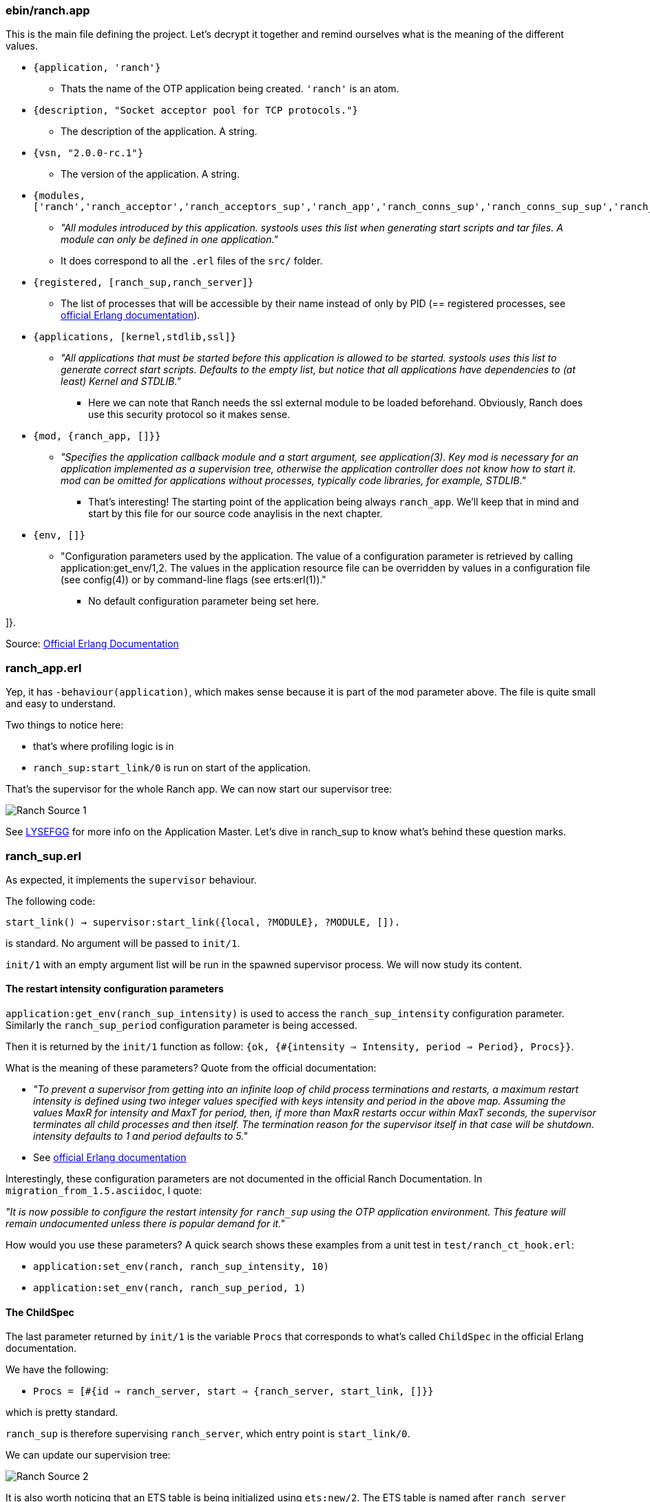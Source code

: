 === ebin/ranch.app

This is the main file defining the project.
Let's decrypt it together and remind ourselves what is the meaning of the different values.

* `{application, 'ranch'}`
** Thats the name of the OTP application being created. `'ranch'` is an atom.
* `{description, "Socket acceptor pool for TCP protocols."}`
** The description of the application. A string.
* `{vsn, "2.0.0-rc.1"}`
** The version of the application. A string.
* `{modules, ['ranch','ranch_acceptor','ranch_acceptors_sup','ranch_app','ranch_conns_sup','ranch_conns_sup_sup','ranch_crc32c','ranch_embedded_sup','ranch_listener_sup','ranch_protocol','ranch_proxy_header','ranch_server','ranch_server_proxy','ranch_ssl','ranch_sup','ranch_tcp','ranch_transport']}`
** _"All modules introduced by this application. systools uses this list when generating start scripts and tar files. A module can only be defined in one application."_
** It does correspond to all the `.erl` files of the `src/` folder.
* `{registered, [ranch_sup,ranch_server]}`
** The list of processes that will be accessible by their name instead of only by PID (== registered processes, see http://erlang.org/doc/reference_manual/processes.html#registered-processes[official Erlang documentation]).
* `{applications, [kernel,stdlib,ssl]}`
** _"All applications that must be started before this application is allowed to be started. systools uses this list to generate correct start scripts. Defaults to the empty list, but notice that all applications have dependencies to (at least) Kernel and STDLIB."_
*** Here we can note that Ranch needs the ssl external module to be loaded beforehand. Obviously, Ranch does use this security protocol so it makes sense.
* `{mod, {ranch_app, []}}`
** _"Specifies the application callback module and a start argument, see application(3). Key mod is necessary for an application implemented as a supervision tree, otherwise the application controller does not know how to start it. mod can be omitted for applications without processes, typically code libraries, for example, STDLIB."_
*** That's interesting! The starting point of the application being always `ranch_app`. We'll keep that in mind and start by this file for our source code anaylisis in the next chapter.
* `{env, []}`
** "Configuration parameters used by the application. The value of a configuration parameter is retrieved by calling application:get_env/1,2. The values in the application resource file can be overridden by values in a configuration file (see config(4)) or by command-line flags (see erts:erl(1))."
*** No default configuration parameter being set here.

]}.


Source: http://erlang.org/doc/man/app.html[Official Erlang Documentation]

=== ranch_app.erl

Yep, it has `-behaviour(application)`, which makes sense because it is part of the `mod` parameter above.
The file is quite small and easy to understand.

.Two things to notice here:
* that's where profiling logic is in
* `ranch_sup:start_link/0` is run on start of the application.

That's the supervisor for the whole Ranch app.
We can now start our supervisor tree:

image:Ranch_Source_1.jpg[title="Start of supervision tree"]

See https://learnyousomeerlang.com/building-otp-applications#the-application-behaviour[LYSEFGG] for more info on the Application Master.
Let's dive in ranch_sup to know what's behind these question marks.

=== ranch_sup.erl

As expected, it implements the `supervisor` behaviour.

The following code:

`start_link() ->
	supervisor:start_link({local, ?MODULE}, ?MODULE, []).`

is standard. No argument will be passed to `init/1`.

`init/1` with an empty argument list will be run in the spawned supervisor process.
We will now study its content.

==== The restart intensity configuration parameters

`application:get_env(ranch_sup_intensity)` is used to access the `ranch_sup_intensity` configuration parameter.
Similarly the `ranch_sup_period` configuration parameter is being accessed.


Then it is returned by the `init/1` function as follow:
`{ok, {#{intensity => Intensity, period => Period}, Procs}}`.

.What is the meaning of these parameters? Quote from the official documentation:
* _"To prevent a supervisor from getting into an infinite loop of child process terminations and restarts, a maximum restart intensity is defined using two integer values specified with keys intensity and period in the above map. Assuming the values MaxR for intensity and MaxT for period, then, if more than MaxR restarts occur within MaxT seconds, the supervisor terminates all child processes and then itself. The termination reason for the supervisor itself in that case will be shutdown. intensity defaults to 1 and period defaults to 5."_
* See http://erlang.org/doc/man/supervisor.html#supervision_princ[official Erlang documentation]

Interestingly, these configuration parameters are not documented in the official Ranch Documentation. In `migration_from_1.5.asciidoc`, I quote:

_"It is now possible to configure the restart intensity for
`ranch_sup` using the OTP application environment. This
feature will remain undocumented unless there is popular
demand for it."_

.How would you use these parameters? A quick search shows these examples from a unit test in `test/ranch_ct_hook.erl`:
* `application:set_env(ranch, ranch_sup_intensity, 10)`
* `application:set_env(ranch, ranch_sup_period, 1)`

==== The ChildSpec

The last parameter returned by `init/1` is the variable `Procs` that corresponds to
what's called `ChildSpec` in the official Erlang documentation.

.We have the following:
* `Procs = [#{id => ranch_server, start => {ranch_server, start_link, []}}`

which is pretty standard.

`ranch_sup` is therefore supervising `ranch_server`, which entry point is `start_link/0`.

We can update our supervision tree:

image:Ranch_Source_2.jpg[title="Adding ranch_server"]


It is also worth noticing that an ETS table is being initialized using `ets:new/2`.
The ETS table is named after `ranch_server` module so it is expected that this module will be interacting with it.

.From now on, we have two paths to study the code


We will start by `ranch_server`.

=== ranch_server.erl

The first thing to notice is that it implements `gen_server`, as expected by its name.

.Which state is that `gen_server` keeping? As usual, you need to look for it at the beginning of the file, after the list of `export`:
* A macro `TAB` is being defined as `?MODULE` but not used throughout the whole file - which is a bit awkard. Sometimes we see the usage of `?MODULE`, sometimes `?TAB`.
I don't understand the point of this macro.
Maybe there's a good reason for it that I am missing out.
* The interesting part is the record `state` being initialized with an empty list. `state` record contains a value of type `monitors()` which is itself defined as follows:
** `[{{reference(), pid()}, any()}]` see http://erlang.org/doc/reference_manual/typespec.html[official Erlang documentation]
for explanation of the types



`start_link/0` without surprises is running `gen_server:start_link/4`, with standard arguments.



We know that the `init/1` function is the starting point of this process. We therefore scroll the file down to see its implementation.

As expected, `init/1` returns `{ok, State}` with `State` being here
of type `state`, record defined previously (see above).

The list of all connections and listener supervisors is fetched from the ETS table previously created.
`ranch_server` starts monitoring them,
and store the returned reference in the state,
together with its corresponding Pid,
the Reference of the supervisor process itself,
and its Id (for connection supervisor).

From that point on, it would be interesting to look for the location where the connection and listener supervisors
are added to the ETS table.

To do so, we can search for "conns_sup" or "listener_sup" or "ets:insert" in the project.

.The following appears in `ranch_server:handle_call/3`:
* `State = set_monitored_process({conns_sup, Ref, Id}, Pid, State0)` called by `ranch_server:set_connections_sup/3`, which is itself called by `ranch_conns_sup:init/7`
* `State = set_monitored_process({listener_sup, Ref}, Pid, State0)` called by `ranch_server:set_listener_sup/2`, which is itself called by `ranch_listener_sup:init/1`

`ranch_server:set_monitored_process/3` is simply making `ranch_server` monitor the connection/listener supervisor,
update the ETS Table accordingly and return the new updated state.

It is called on creation of the supervisors.


.There are a few things I don't understand here:
* Why is `erlang:monitor(process, Pid)` being called in `init/1`?
It will stack with another monitoring reference,
because the supervisors fetched from the ETS Table are supposed to be already monitored
(see `ranch_server:set_monitored_process/3`)...
Why isn't the ETS Table also storing the MonitorRef? It would avoid having to do that...
Or is that the intended behaviour?
* In any case, most likely, the ETS Table will be empty at this point,
because `ranch_server:init/1`
has to have finished running before the `ranch_server` gen_server becomes actually
available for users, and before they can eventually call `ranch_server:handle_call/3`!
Therefore, the returned initial state will be empty on start of `ranch_server` and the code
that fetch the ETS Table is irrelevant...

.Oh! I just found out!
What happens when `ranch_server` dies and is restarted by `ranch_sup`?
In this case, there will still be data in the ETS Table, data that will be monitored by...
the `ranch_server` process that just died! So, basically not monitored at all!
That's it! That's the reason why the use of `erlang:monitor(process, Pid)` in `ranch_server:init/1` does not stack with another monitoring.
Its only (and important!) point is in case the process that was previously monitoring died!

.A quick search also shows that `ranch_server:get_listener_sup/1` is used in:
* `ranch:get_status/1`.
* `ranch:suspend_listener/1`
* `ranch:resume_listener/1`
* `ranch:remove_connection/1`
* `ranch:info/0` and `ranch:info/1`
* `ranch:procs/1`

.Similarly, `ranch_server:get_connections_sup/1` is used in:
* `ranch:get_connections/2`
* `ranch:apply_transport_options/2`

These functions are the API that's accessible by the user of the library.
They are features.
See the official documentation to know more about their usage.

Finally, `ranch_server:get_connections_sup/2` is used by `ranch_acceptor:start_link/5`.
If you remember well the previous chapter, the listener was the one that was creating
the connection supervisor supervisor and the acceptor supervisor. Which means they were basically *creating* them.
However, it is obviously the acceptor which needs to trigger the connection supervisor to *start* the connection process.
So the acceptor has to know about a process that's neither his parent nor his child.
That's why he needs to get it from an ETS table, that's handled by `ranch_server`!


We can now improve our schema:

image:Ranch_Source_3.jpg[title="Adding ranch_conns_sup and ranch_listener_sup"]

So, as expected after the study of the documentation,
everytime a connection supervisor or a listener supervisor is started,
it is registered within the `ranch_server`.

Now we are wondering: when are they started?